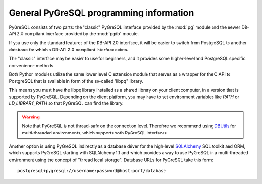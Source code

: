 General PyGreSQL programming information
----------------------------------------

PyGreSQL consists of two parts: the "classic" PyGreSQL interface
provided by the :mod:`pg` module and the newer
DB-API 2.0 compliant interface provided by the :mod:`pgdb` module.

If you use only the standard features of the DB-API 2.0 interface,
it will be easier to switch from PostgreSQL to another database
for which a DB-API 2.0 compliant interface exists.

The "classic" interface may be easier to use for beginners, and it
provides some higher-level and PostgreSQL specific convenience methods.

.. seealso::

    **DB-API 2.0** (Python Database API Specification v2.0)
    is a specification for connecting to databases (not only PostGreSQL)
    from Python that has been developed by the Python DB-SIG in 1999.
    The authoritative programming information for the DB-API is :pep:`0249`.

Both Python modules utilize the same lower level C extension module that
serves as a wrapper for the C API to PostgreSQL that is available in form
of the so-called "libpq" library.

This means you must have the libpq library installed as a shared library
on your client computer, in a version that is supported by PyGreSQL.
Depending on the client platform, you may have to set environment variables
like `PATH` or `LD_LIBRARY_PATH` so that PyGreSQL can find the library.

.. warning::

    Note that PyGreSQL is not thread-safe on the connection level. Therefore
    we recommend using `DBUtils <http://www.webwareforpython.org/DBUtils>`_
    for multi-threaded environments, which supports both PyGreSQL interfaces.

Another option is using PyGreSQL indirectly as a database driver for the
high-level `SQLAlchemy <http://www.sqlalchemy.org/>`_ SQL toolkit and ORM,
which supports PyGreSQL starting with SQLAlchemy 1.1 and which provides a
way to use PyGreSQL in a multi-threaded environment using the concept of
"thread local storage".  Database URLs for PyGreSQL take this form::

    postgresql+pygresql://username:password@host:port/database
